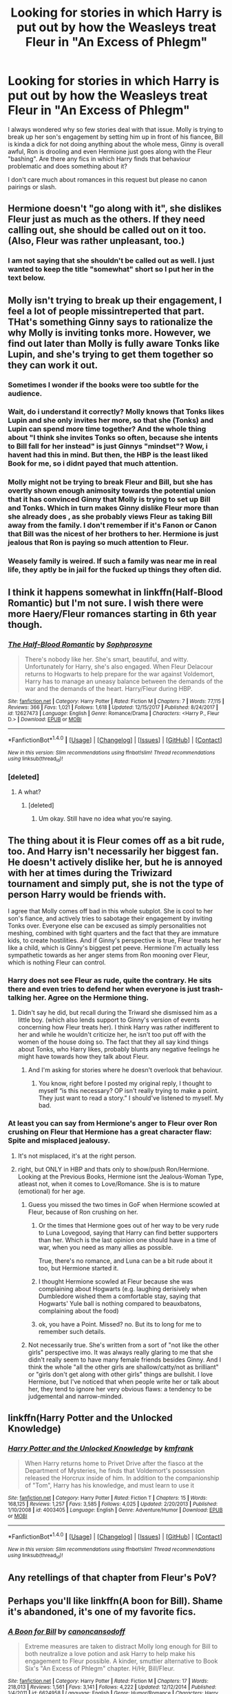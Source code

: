 #+TITLE: Looking for stories in which Harry is put out by how the Weasleys treat Fleur in "An Excess of Phlegm"

* Looking for stories in which Harry is put out by how the Weasleys treat Fleur in "An Excess of Phlegm"
:PROPERTIES:
:Author: Hellstrike
:Score: 36
:DateUnix: 1515878505.0
:DateShort: 2018-Jan-14
:FlairText: Request
:END:
I always wondered why so few stories deal with that issue. Molly is trying to break up her son's engagement by setting him up in front of his fiancee, Bill is kinda a dick for not doing anything about the whole mess, Ginny is overall awful, Ron is drooling and even Hermione just goes along with the Fleur "bashing". Are there any fics in which Harry finds that behaviour problematic and does something about it?

I don't care much about romances in this request but please no canon pairings or slash.


** Hermione doesn't "go along with it", she dislikes Fleur just as much as the others. If they need calling out, she should be called out on it too. (Also, Fleur was rather unpleasant, too.)
:PROPERTIES:
:Score: 44
:DateUnix: 1515881040.0
:DateShort: 2018-Jan-14
:END:

*** I am not saying that she shouldn't be called out as well. I just wanted to keep the title "somewhat" short so I put her in the text below.
:PROPERTIES:
:Author: Hellstrike
:Score: 9
:DateUnix: 1515881716.0
:DateShort: 2018-Jan-14
:END:


** Molly isn't trying to break up their engagement, I feel a lot of people missintreperted that part. THat's something Ginny says to rationalize the why Molly is inviting tonks more. However, we find out later than Molly is fully aware Tonks like Lupin, and she's trying to get them together so they can work it out.
:PROPERTIES:
:Author: Hpfm2
:Score: 29
:DateUnix: 1515895310.0
:DateShort: 2018-Jan-14
:END:

*** Sometimes I wonder if the books were too subtle for the audience.
:PROPERTIES:
:Author: zsmg
:Score: 9
:DateUnix: 1515934462.0
:DateShort: 2018-Jan-14
:END:


*** Wait, do i understand it correctly? Molly knows that Tonks likes Lupin and she only invites her more, so that she (Tonks) and Lupin can spend more time together? And the whole thing about "I think she invites Tonks so often, because she intents to Bill fall for her instead" is just Ginnys "mindset"? Wow, i havent had this in mind. But then, the HBP is the least liked Book for me, so i didnt payed that much attention.
:PROPERTIES:
:Author: Atomstern
:Score: 7
:DateUnix: 1515934095.0
:DateShort: 2018-Jan-14
:END:


*** Molly might not be trying to break Fleur and Bill, but she has overtly shown enough animosity towards the potential union that it has convinced Ginny that Molly is trying to set up Bill and Tonks. Which in turn makes Ginny dislike Fleur more than she already does , as she probably views Fleur as taking Bill away from the family. I don't remember if it's Fanon or Canon that Bill was the nicest of her brothers to her. Hermione is just jealous that Ron is paying so much attention to Fleur.
:PROPERTIES:
:Author: wwbillyww
:Score: 9
:DateUnix: 1515953575.0
:DateShort: 2018-Jan-14
:END:


*** Weasely family is weired. If such a family was near me in real life, they aptly be in jail for the fucked up things they often did.
:PROPERTIES:
:Score: -12
:DateUnix: 1515909193.0
:DateShort: 2018-Jan-14
:END:


** I think it happens somewhat in linkffn(Half-Blood Romantic) but I'm not sure. I wish there were more Haery/Fleur romances starting in 6th year though.
:PROPERTIES:
:Author: AutumnSouls
:Score: 5
:DateUnix: 1515879864.0
:DateShort: 2018-Jan-14
:END:

*** [[http://www.fanfiction.net/s/12627473/1/][*/The Half-Blood Romantic/*]] by [[https://www.fanfiction.net/u/2303164/Sophprosyne][/Sophprosyne/]]

#+begin_quote
  There's nobody like her. She's smart, beautiful, and witty. Unfortunately for Harry, she's also engaged. When Fleur Delacour returns to Hogwarts to help prepare for the war against Voldemort, Harry has to manage an uneasy balance between the demands of the war and the demands of the heart. Harry/Fleur during HBP.
#+end_quote

^{/Site/: [[http://www.fanfiction.net/][fanfiction.net]] *|* /Category/: Harry Potter *|* /Rated/: Fiction M *|* /Chapters/: 7 *|* /Words/: 77,115 *|* /Reviews/: 366 *|* /Favs/: 1,021 *|* /Follows/: 1,618 *|* /Updated/: 12/15/2017 *|* /Published/: 8/24/2017 *|* /id/: 12627473 *|* /Language/: English *|* /Genre/: Romance/Drama *|* /Characters/: <Harry P., Fleur D.> *|* /Download/: [[http://www.ff2ebook.com/old/ffn-bot/index.php?id=12627473&source=ff&filetype=epub][EPUB]] or [[http://www.ff2ebook.com/old/ffn-bot/index.php?id=12627473&source=ff&filetype=mobi][MOBI]]}

--------------

*FanfictionBot*^{1.4.0} *|* [[[https://github.com/tusing/reddit-ffn-bot/wiki/Usage][Usage]]] | [[[https://github.com/tusing/reddit-ffn-bot/wiki/Changelog][Changelog]]] | [[[https://github.com/tusing/reddit-ffn-bot/issues/][Issues]]] | [[[https://github.com/tusing/reddit-ffn-bot/][GitHub]]] | [[[https://www.reddit.com/message/compose?to=tusing][Contact]]]

^{/New in this version: Slim recommendations using/ ffnbot!slim! /Thread recommendations using/ linksub(thread_id)!}
:PROPERTIES:
:Author: FanfictionBot
:Score: 1
:DateUnix: 1515879875.0
:DateShort: 2018-Jan-14
:END:


*** [deleted]
:PROPERTIES:
:Score: 0
:DateUnix: 1515907576.0
:DateShort: 2018-Jan-14
:END:

**** A what?
:PROPERTIES:
:Author: AutumnSouls
:Score: 3
:DateUnix: 1515946079.0
:DateShort: 2018-Jan-14
:END:

***** [deleted]
:PROPERTIES:
:Score: -1
:DateUnix: 1515946165.0
:DateShort: 2018-Jan-14
:END:

****** Um okay. Still have no idea what you're saying.
:PROPERTIES:
:Author: AutumnSouls
:Score: 8
:DateUnix: 1515950690.0
:DateShort: 2018-Jan-14
:END:


** The thing about it is Fleur comes off as a bit rude, too. And Harry isn't necessarily her biggest fan. He doesn't actively dislike her, but he is annoyed with her at times during the Triwizard tournament and simply put, she is not the type of person Harry would be friends with.

I agree that Molly comes off bad in this whole subplot. She is cool to her son's fiance, and actively tries to sabotage their engagement by inviting Tonks over. Everyone else can be excused as simply personalities not meshing, combined with tight quarters and the fact that they are immature kids, to create hostilities. And if Ginny's perspective is true, Fleur treats her like a child, which is Ginny's biggest pet peeve. Hermione I'm actually less sympathetic towards as her anger stems from Ron mooning over Fleur, which is nothing Fleur can control.
:PROPERTIES:
:Author: goodlife23
:Score: 16
:DateUnix: 1515888510.0
:DateShort: 2018-Jan-14
:END:

*** Harry does not see Fleur as rude, quite the contrary. He sits there and even tries to defend her when everyone is just trash-talking her. Agree on the Hermione thing.
:PROPERTIES:
:Author: Hellstrike
:Score: 8
:DateUnix: 1515889051.0
:DateShort: 2018-Jan-14
:END:

**** Didn't say he did, but recall during the Triward she dismissed him as a little boy. (which also lends support to Ginny's version of events concerning how Fleur treats her). I think Harry was rather indifferent to her and while he wouldn't criticize her, he isn't too put off with the women of the house doing so. The fact that they all say kind things about Tonks, who Harry likes, probably blunts any negative feelings he might have towards how they talk about Fleur.
:PROPERTIES:
:Author: goodlife23
:Score: 10
:DateUnix: 1515889235.0
:DateShort: 2018-Jan-14
:END:

***** And I'm asking for stories where he doesn't overlook that behaviour.
:PROPERTIES:
:Author: Hellstrike
:Score: 9
:DateUnix: 1515891053.0
:DateShort: 2018-Jan-14
:END:

****** You know, right before I posted my original reply, I thought to myself “is this necessary? OP isn't really trying to make a point. They just want to read a story.” I should've listened to myself. My bad.
:PROPERTIES:
:Author: goodlife23
:Score: 18
:DateUnix: 1515892277.0
:DateShort: 2018-Jan-14
:END:


*** At least you can say from Hermione's anger to Fleur over Ron crushing on Fleur that Hermione has a great character flaw: Spite and misplaced jealousy.
:PROPERTIES:
:Score: 4
:DateUnix: 1515891918.0
:DateShort: 2018-Jan-14
:END:

**** It's not misplaced, it's at the right person.
:PROPERTIES:
:Author: agent_of_chaos90
:Score: 1
:DateUnix: 1516352515.0
:DateShort: 2018-Jan-19
:END:


**** right, but ONLY in HBP and thats only to show/push Ron/Hermione. Looking at the Previous Books, Hermione isnt the Jealous-Woman Type, atleast not, when it comes to Love/Romance. She is is to mature (emotional) for her age.
:PROPERTIES:
:Author: Atomstern
:Score: -6
:DateUnix: 1515934489.0
:DateShort: 2018-Jan-14
:END:

***** Guess you missed the two times in GoF when Hermione scowled at Fleur, because of Ron crushing on her.
:PROPERTIES:
:Author: Englishhedgehog13
:Score: 13
:DateUnix: 1515936840.0
:DateShort: 2018-Jan-14
:END:

****** Or the times that Hermione goes out of her way to be very rude to Luna Lovegood, saying that Harry can find better supporters than her. Which is the last opinion one should have in a time of war, when you need as many allies as possible.

True, there's no romance, and Luna can be a bit rude about it too, but Hermione started it.
:PROPERTIES:
:Author: CryptidGrimnoir
:Score: 13
:DateUnix: 1515941783.0
:DateShort: 2018-Jan-14
:END:


****** I thought Hermione scowled at Fleur because she was complaining about Hogwarts (e.g. laughing derisively when Dumbledore wished them a comfortable stay, saying that Hogwarts' Yule ball is nothing compared to beauxbatons, complaining about the food)
:PROPERTIES:
:Author: epsi10n
:Score: 1
:DateUnix: 1516030380.0
:DateShort: 2018-Jan-15
:END:


****** ok, you have a Point. Missed? no. But its to long for me to remember such details.
:PROPERTIES:
:Author: Atomstern
:Score: -1
:DateUnix: 1515952150.0
:DateShort: 2018-Jan-14
:END:


***** Not necessarily true. She's written from a sort of "not like the other girls" perspective imo. It was always really glaring to me that she didn't really seem to have many female friends besides Ginny. And I think the whole "all the other girls are shallow/catty/not as brilliant" or "girls don't get along with other girls" things are bullshit. I love Hermione, but I've noticed that when people write her or talk about her, they tend to ignore her very obvious flaws: a tendency to be judgemental and narrow-minded.
:PROPERTIES:
:Author: slugcharmer
:Score: 2
:DateUnix: 1516068395.0
:DateShort: 2018-Jan-16
:END:


** linkffn(Harry Potter and the Unlocked Knowledge)
:PROPERTIES:
:Author: Jahoan
:Score: 3
:DateUnix: 1515895610.0
:DateShort: 2018-Jan-14
:END:

*** [[http://www.fanfiction.net/s/4003405/1/][*/Harry Potter and the Unlocked Knowledge/*]] by [[https://www.fanfiction.net/u/1351530/kmfrank][/kmfrank/]]

#+begin_quote
  When Harry returns home to Privet Drive after the fiasco at the Department of Mysteries, he finds that Voldemort's possession released the Horcrux inside of him. In addition to the companionship of "Tom", Harry has his knowledge, and must learn to use it
#+end_quote

^{/Site/: [[http://www.fanfiction.net/][fanfiction.net]] *|* /Category/: Harry Potter *|* /Rated/: Fiction T *|* /Chapters/: 15 *|* /Words/: 168,125 *|* /Reviews/: 1,257 *|* /Favs/: 3,585 *|* /Follows/: 4,025 *|* /Updated/: 2/20/2013 *|* /Published/: 1/10/2008 *|* /id/: 4003405 *|* /Language/: English *|* /Genre/: Adventure/Humor *|* /Download/: [[http://www.ff2ebook.com/old/ffn-bot/index.php?id=4003405&source=ff&filetype=epub][EPUB]] or [[http://www.ff2ebook.com/old/ffn-bot/index.php?id=4003405&source=ff&filetype=mobi][MOBI]]}

--------------

*FanfictionBot*^{1.4.0} *|* [[[https://github.com/tusing/reddit-ffn-bot/wiki/Usage][Usage]]] | [[[https://github.com/tusing/reddit-ffn-bot/wiki/Changelog][Changelog]]] | [[[https://github.com/tusing/reddit-ffn-bot/issues/][Issues]]] | [[[https://github.com/tusing/reddit-ffn-bot/][GitHub]]] | [[[https://www.reddit.com/message/compose?to=tusing][Contact]]]

^{/New in this version: Slim recommendations using/ ffnbot!slim! /Thread recommendations using/ linksub(thread_id)!}
:PROPERTIES:
:Author: FanfictionBot
:Score: 2
:DateUnix: 1515895638.0
:DateShort: 2018-Jan-14
:END:


** Any retellings of that chapter from Fleur's PoV?
:PROPERTIES:
:Author: ApteryxAustralis
:Score: 3
:DateUnix: 1515899015.0
:DateShort: 2018-Jan-14
:END:


** Perhaps you'll like linkffn(A boon for Bill). Shame it's abandoned, it's one of my favorite fics.
:PROPERTIES:
:Author: iambeeblack
:Score: 2
:DateUnix: 1515896203.0
:DateShort: 2018-Jan-14
:END:

*** [[http://www.fanfiction.net/s/6624958/1/][*/A Boon for Bill/*]] by [[https://www.fanfiction.net/u/1223678/canoncansodoff][/canoncansodoff/]]

#+begin_quote
  Extreme measures are taken to distract Molly long enough for Bill to both neutralize a love potion and ask Harry to help make his engagement to Fleur possible. A kinder, smuttier alternative to Book Six's "An Excess of Phlegm" chapter. H/Hr, Bill/Fleur.
#+end_quote

^{/Site/: [[http://www.fanfiction.net/][fanfiction.net]] *|* /Category/: Harry Potter *|* /Rated/: Fiction M *|* /Chapters/: 17 *|* /Words/: 218,013 *|* /Reviews/: 1,561 *|* /Favs/: 3,141 *|* /Follows/: 4,222 *|* /Updated/: 12/12/2014 *|* /Published/: 1/4/2011 *|* /id/: 6624958 *|* /Language/: English *|* /Genre/: Humor/Romance *|* /Characters/: Harry P., Hermione G. *|* /Download/: [[http://www.ff2ebook.com/old/ffn-bot/index.php?id=6624958&source=ff&filetype=epub][EPUB]] or [[http://www.ff2ebook.com/old/ffn-bot/index.php?id=6624958&source=ff&filetype=mobi][MOBI]]}

--------------

*FanfictionBot*^{1.4.0} *|* [[[https://github.com/tusing/reddit-ffn-bot/wiki/Usage][Usage]]] | [[[https://github.com/tusing/reddit-ffn-bot/wiki/Changelog][Changelog]]] | [[[https://github.com/tusing/reddit-ffn-bot/issues/][Issues]]] | [[[https://github.com/tusing/reddit-ffn-bot/][GitHub]]] | [[[https://www.reddit.com/message/compose?to=tusing][Contact]]]

^{/New in this version: Slim recommendations using/ ffnbot!slim! /Thread recommendations using/ linksub(thread_id)!}
:PROPERTIES:
:Author: FanfictionBot
:Score: 1
:DateUnix: 1515896223.0
:DateShort: 2018-Jan-14
:END:


*** I agree. I remember feeling crushed when I realized it was abandoned.
:PROPERTIES:
:Author: mysexstuff
:Score: 1
:DateUnix: 1515897530.0
:DateShort: 2018-Jan-14
:END:

**** On the other hand the last chapter pretty much ends the narrative arc so it makes a fitting ending.
:PROPERTIES:
:Author: Hellstrike
:Score: 2
:DateUnix: 1515923214.0
:DateShort: 2018-Jan-14
:END:


** I feel that Molly's initial hostility is essentially Rowling setting up the acceptance of Fleur arc. Molly might be hostile because she thinks they're not really in love, that it's really just Fleur being taken with Bill's handsomeness at the moment. Who knows how strong that relationship would be when the sparks of attraction die down ?

Well we see later that it's not just two young people rushing into marriage when Fleur sticks by Bill after the grotesque mauling he received from Greyback. After that she's noticeably warmer to Fleur.
:PROPERTIES:
:Author: Pride-Prejudice-Cake
:Score: 2
:DateUnix: 1516025604.0
:DateShort: 2018-Jan-15
:END:

*** Then it is just drama for drama's sake. I mean, her son landed one of the two most attractive women in his generation (with Tonks being the other one due to her abilities) and she is initially trying to sabotage that. That sounds a lot like one of the tales from the manipulative parents subreddit.
:PROPERTIES:
:Author: Hellstrike
:Score: 3
:DateUnix: 1516026365.0
:DateShort: 2018-Jan-15
:END:

**** Eh she's just an overprotective and overbearing mom. Bill's her first born and looks to be marrying soon, she probably just stressed out by it and inadvertently putting her son in a rough place. She's certainly nowhere near as mentally abusive as some of the n-mom's in those subreddits.
:PROPERTIES:
:Author: Pride-Prejudice-Cake
:Score: 2
:DateUnix: 1516027087.0
:DateShort: 2018-Jan-15
:END:


** Actually it's Hermione who is the most "guilty" here. Molly is acting like any new step mother (it's the first time one of her son is getting married) it's annoying but normal. Bill can't choose between his future wife and his family. Ginny's kindof sad that her brother would be leaving for another women and Ron is just under the influence of the allure. Except for Ron, its a situation that could happen in every family. Hermione however is acting like a b**ch for no reason, she isn't a member of the family and allow herself to critisize Fleur and Bill for his choice.
:PROPERTIES:
:Author: Quoba
:Score: 3
:DateUnix: 1515933131.0
:DateShort: 2018-Jan-14
:END:

*** I think that Hermione is more mad how people are acting around Fleur and takes it out on her than truly mad at Fleur for anything.

Disagree about Bill however. He's not even trying to reign his family in. It's not about choosing between fiancée and family, it's about calling rude people out on their shit.
:PROPERTIES:
:Author: Hellstrike
:Score: 3
:DateUnix: 1515942124.0
:DateShort: 2018-Jan-14
:END:

**** I think more that Hermione is just jealous.

And Bill's situation is normal. I don't want to pry in your familly situation but it is not normal if you call your parents out. Even if they are wrong, you have to show some respect. Plus, if there is one rule you should keep in life is that family come before everything else. That's why Bill can't choose between his fiancé and his family.
:PROPERTIES:
:Author: Quoba
:Score: -1
:DateUnix: 1515944438.0
:DateShort: 2018-Jan-14
:END:

***** He is going to make Fleur his family so your family above everything else argument is moot.

It is one part of his family treating a member very close to him (his wife to be) badly. 3 family members against 1 family member. Marriage vows include parts about being there for each other in good and in bad times and if you are engaged you should at least defend your fiancee. I'm not saying that he should honour duel them but Bill does nothing. Not even a token protest. People have called off weddings for less.
:PROPERTIES:
:Author: Hellstrike
:Score: 6
:DateUnix: 1515945990.0
:DateShort: 2018-Jan-14
:END:

****** "He is going to make Fleur is family." That's the future, so the argument isn't moot. And why should he protest? They didn't do anything "wrong". I didn't read the canons so I may be wrong, however I think that the only thing they did was talking behind her back. While a very bad thing to do, it's not something you can really call them out about. Plus, they certainly didn't badmouth her in front of Bill.

And it was 2 family member (Ginny and Molly) not 3. Hermione doesn't count as in the family. Even if she allow herself to put her nose in others business.
:PROPERTIES:
:Author: Quoba
:Score: -5
:DateUnix: 1515949561.0
:DateShort: 2018-Jan-14
:END:

******* I'm so confused how you can literally say you haven't read canon and then follow it up with what you think happened in canon.

There was definitely tension in the family and it wasn't just behind her back. Quite a lot of it is thrown right in front of her face, and definitely with Bill present.

Where did you even draw your conclusion from, if not canon?
:PROPERTIES:
:Author: FerusGrim
:Score: 3
:DateUnix: 1515959901.0
:DateShort: 2018-Jan-14
:END:

******** I'd like a quote Form the book if you are so sure. Where did they insult her in front of her?
:PROPERTIES:
:Author: Quoba
:Score: -1
:DateUnix: 1515967306.0
:DateShort: 2018-Jan-15
:END:


*** Hermione's reaction is understandable if one considers the entirety of canon. Not excusable - but understandable.

Fleur's introduced as a beautiful girl who makes heads spin due to her Veela heritage. Ron is immediately stupid attracted to her, and makes a fool of himself staring st her. Strike one.

She then insults “leetle boy” her best friend after the Goblet. Strike two.

Then, after the first task she is asked to the ball - however poorly - by Ron. The seeds of R/Hr were obvious even then if you looked for them, even if Hermione herself doesn't decide until Book 7. Strike three, but we aren't done.

Krum is then DQ from the third task for attacking her. While Krum was under the imperius, at this point Krum and Hermione are at least friendly, given that they do become pen pals. The Cruciatus is an Unforgivable, and under Imperius or not, Krum will likely see a courtroom for this. Strike four.

Fleur then, at the end of GoF, all but hits on Harry. Since Harry is clueless, Hermione recognizes it and sees someone as moving in on her friend. Strike five.

Over the summer holidays at the burrow in HBP (Fleur is off screen for OP), she is loudly critical of Molly, her housekeeping, and the state of things. She is also blunt and offputting to Hermione's only female friend, Ginny. She makes little effort to get along with her to-be in laws, and Hermione is nothing if not steadfast. Strike six.

Then, over the Christmas holidays at the Burrow, Fleur is again an ungrateful guest, displaying much the same spoiled brat behavior. Fleur specifically insults Celestina Warbeck who is Molly's favorite singer. Strike Seven.

Once Bill is savaged by Greyback, her first response is to recoil in horror. Strike Eight. Once confronted, she gets highly defensive, but then says that she is “beautiful enough for both of them.” Strike Nine. God almighty, can one girl be conceited enough?

Finally at the start of DH, Fleur gets to play exposition, which has always been Hermione's job, after the Seven Potters fiasco. Strike Ten.

Since Hermione gets a case of the stupid in HBP and DH, with numerous other writers discussing how OOC she is throughout both compared to earlier canon, I won't discuss it here. Suffice to say, in her mind, Hermione is quite justified - in her own mind - to treat Fleur poorly.
:PROPERTIES:
:Author: Sturmundsterne
:Score: 3
:DateUnix: 1515935624.0
:DateShort: 2018-Jan-14
:END:

**** Funny most of your argument doesn't make any sense:

Strike one: So you mean that Hermione dislike Fleur for her Veela heritage? That means that she isn't better than the purebloods who dislike her for her muggle heritage.

Strike two: If she treats Fleur poorly for calling him "leetle boy", shouldn't she absolutely hate Ron for insulting him, abondoning him etc...?

Strike three: She was asked by Krum and already accepted the invitation. I know that Hermione is selfish but still...

Strike four: Doesn't make any sense, you said it yourself, Krum was under the imperius. And if Malfoy managed to avoid Azakaban with this excuse, an international superstar like Krum could too. I understand that you probably are a Hermione fanatic, but try to make sense.

Strike five: She didn't hit on Harry.

Strike six: None of this happened.

Strike seven: She criticized a singer. Big deal.

Strike eight: Of course she would recoil in horor! How would you feel if your loved one just got an accident? Laugh?

Strike nine: She was trying to break the sad atmosphere. And don'T be jealous of a beautiful person knowing it. I'm good at math and can say "I'm good at math". Why can't she say the same thing?

Strike ten: Poor Hermione, she can't always have want she want. Plus it hapened after the wedding.
:PROPERTIES:
:Author: Quoba
:Score: 17
:DateUnix: 1515938391.0
:DateShort: 2018-Jan-14
:END:

***** I will attempt to clarify, since you misrepresented or misinterpreted virtually every point I made.

Overall. Please consider - Hermione is written to be a teenage girl. She is not as rational as an adult, nor does she think like one. You can't apply adult thought to a teenager and be in any way successful, most of the time.

1.  She is mad at Fleur for Ron's reaction, not for her heritage. You intentionally misrepresented my argument.

2.  At that time, in canon, she is attempting to be a peacemaker between H and R. Someone coming in and casting aspersions on her best friend who doesn't know him or what he has been through is insulting to Hr.

3.  Canon is vague on when Viktor asks Hermione. Had Ron asked right away, perhaps she would have gone with him. Canon also states that Harry and Ron waited until very late to find dates. My point stands.

4.  Ad hominem attacks don't avail you. I am not a fanatic of any character. It is the hallmark of a weak argument to insult the arguer. To expand upon my point: As any celebrity can tell you, even if you're actually innocent (or found not guilty, which is not the same thing) of an accusation, being forced to defend oneself in court or in the court of public opinion does irreparable harm to one's reputation. And, of course, if you're actually guilty, it's worse. See: Tom Brady, Ezekiel Elliott, Ronaldo, Kobe Bryant, or any Hollywood dirtbag caught up in the #metoo wave. Being accused of committing one of the three worst crimes in Wizarding Britain, even with extenuating circumstances, would not benefit Krum or his career.

5.  Saying that she hopes she will see Harry again, which she does, can be interpreted that way. I'm sure no woman has ever gotten jealous of a pretty woman saying they want to see someone again. /s

6.  It can be inferred. Additionally, she is critical of the OWLs system too, but point conceded.

7.  So you won't mind if a guest in your house tells you that your favorite band or singer is (expletive deleted) then? Especially around Christmas? Manners are important.

8.  No, I wouldn't. Sorry. Not if it is someone I loved. Not showing that reaction helps people overcome their own aversion to their condition.

9.  You didn't refute my point, you justified Fleur being stuck up.

10. Um, wrong. Aftermath of 7 Potters is in Chapter 5, DH. Wedding is Chapter 6. And again - you assume Hermione is strictly and always rational. She isn't.

And finally - my very first sentence was that her reaction was understandable, not excusable. Just saying it again for those who didn't read it the first time.
:PROPERTIES:
:Author: Sturmundsterne
:Score: 1
:DateUnix: 1515967825.0
:DateShort: 2018-Jan-15
:END:

****** 1.  I will give you this point. I never understood jealousy in a romantic way.

2.  Fleur calling Harry "leetle boy" hapened before the rift between H and R. Plus, now that I think about it, how would she know about it? Harry never was one who would complain a lot. He tried to hide his hand from Hermione when he was tortured by Umbridge, so would he really tell her about it? (Not sure about this point to be honest.)

3.  Same as 1.

4.  Sorry about the attack on you then. But my point is that we are in the wirarding word, where Malfoy claimed being under the Imperius spell, and still enjoy a somewhat good reputation. Friend with the minister, invited to prime seats during the Quidditch Tournament Finale. Besides, I find it hard to believe that even Hermione (and God know that I hate her), would blame Fleur for being tortured. Would you blame someone for being raped just because the rapist was your friend?

5.  Again, I don't see that as hitting on Harry (we already saw earlier that she had view on Bill) but even if she was, why should Hermione care? She isn't in love with Harry. She like Ron (and Krum).

6.  Glad to read it.

7.  It depends on how close the person is, and how she insulted him. I don't mind a debate. But point conced, Fleur and Molly weren't buddy at the time.

8.  Bill was unconcious at the time, so it was normal to show her true reaction. Plus I don't think you can really tell what you would do in her place until you are actually in her place. When my friend got caught in a car accident and had a horrible scar on his face, I couldn't help but wince because of the damage. I don't see him in a romantic way, he is one of my best friend but still...

9.  My point is that you can brag about your strength, be it natural or "acquired". If we can't then Hermione is more to blame for all the times she showed off how good she can learn from books.

10. You're right about the order. But still hating someone because of some stupid exposition is ridiculous.

I half agree with you, her reaction is not excusable, but she don't have a reason. When you are invited, you don't insult the fiancé of a member of the family who invited you. She should learn from Harry a little.
:PROPERTIES:
:Author: Quoba
:Score: 7
:DateUnix: 1515969248.0
:DateShort: 2018-Jan-15
:END:


** I'd note that nearly all of the comments in this thread (including this one) violate rule 7 for the sub. Rule 7 is a stupid, ineffectual rule that is inconsistently (if ever) enforced.

Can we all just agree that it's irrelevant and remove it from the rules?
:PROPERTIES:
:Author: __Pers
:Score: 1
:DateUnix: 1515967976.0
:DateShort: 2018-Jan-15
:END:


** This would have to be an extremely edgy Harry. One of those fics where he screams at Dumbledore in a ridiculous fashion and makes an overall ass of himself while still succeeding because the author is an edgy teen himself.

First Molly doesn't try to set them up. She is trying to help Tonks with Remus.She dislikes Fleurs behavior but still is polite enough. Second there is no proof of them either being awful in Fleurs face nor when Bill is around sohim doing nothing seems like his only option. (Only time he could have spoken up was with the christmas sweaters.) Ginny is a 14 yr old girl who gets talked condecendingly by an 19 yr old girl.Of course she will be awful.\\
Ron is drooling because she is a Veela which is still gross but totally natural. Hermione is in general not pleasant towards others so that's normal behavior too.

I'm not sure why Harry would do something? Seems the start of a bashing fest to me.
:PROPERTIES:
:Author: Dutch-Destiny
:Score: 1
:DateUnix: 1516262508.0
:DateShort: 2018-Jan-18
:END:

*** There's a difference between "Hey, stop treating your future in law like shit" and "I WILL NOT BE CONTROLLED BY YOUR LOVE POTIONS ANYMORE. GO SUCK DUMBLES DICK WHILE SNAPE BUGGERS YOU FROM BEHIND"
:PROPERTIES:
:Author: Hellstrike
:Score: 3
:DateUnix: 1516272936.0
:DateShort: 2018-Jan-18
:END:

**** There is a difference. But since there is no real reason to do what you want Harry to do. It really becomes part of that edgy cliche where Harry is calling everyone out on everything.
:PROPERTIES:
:Author: Dutch-Destiny
:Score: 2
:DateUnix: 1516277280.0
:DateShort: 2018-Jan-18
:END:

***** Of course there are reasons, the most obvious being the setup for a Harry /Fleur pairing, but really the fic can go everywhere from this point without being €d9Y.
:PROPERTIES:
:Author: Hellstrike
:Score: 1
:DateUnix: 1516285526.0
:DateShort: 2018-Jan-18
:END:

****** No not really. Than you would change Harry in the edgy little douchebag that steals fiancees. That would defeat the purpose of calling them out.

No in canon there is no reason they say Harry should have called them out
:PROPERTIES:
:Author: Dutch-Destiny
:Score: 1
:DateUnix: 1516286254.0
:DateShort: 2018-Jan-18
:END:
